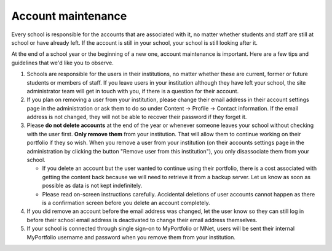 Account maintenance
-----------------------------------------------------

Every school is responsible for the accounts that are associated with it, no matter whether students and staff are still at school or have already left. If the account is still in your school, your school is still looking after it.

At the end of a school year or the beginning of a new one, account maintenance is important. Here are a few tips and guidelines that we'd like you to observe.

#. Schools are responsible for the users in their institutions, no matter whether these are current, former or future students or members of staff. If you leave users in your institution although they have left your school, the site administrator team will get in touch with you, if there is a question for their account.
#. If you plan on removing a user from your institution, please change their email address in their account settings page in the administration or ask them to do so under Content → Profile → Contact information. If the email address is not changed, they will not be able to recover their password if they forget it.
#. Please **do not delete accounts** at the end of the year or whenever someone leaves your school without checking with the user first. **Only remove them** from your institution. That will allow them to continue working on their portfolio if they so wish. When you remove a user from your institution (on their accounts settings page in the administration by clicking the button "Remove user from this institution"), you only disassociate them from your school.

   * If you delete an account but the user wanted to continue using their portfolio, there is a cost associated with getting the content back because we will need to retrieve it from a backup server. Let us know as soon as possible as data is not kept indefinitely.
   * Please read on-screen instructions carefully. Accidental deletions of user accounts cannot happen as there is a confirmation screen before you delete an account completely.

#. If you did remove an account before the email address was changed, let the user know so they can still log in before their school email address is deactivated to change their email address themselves.
#. If your school is connected through single sign-on to MyPortfolio or MNet, users will be sent their internal MyPortfolio username and password when you remove them from your institution.
